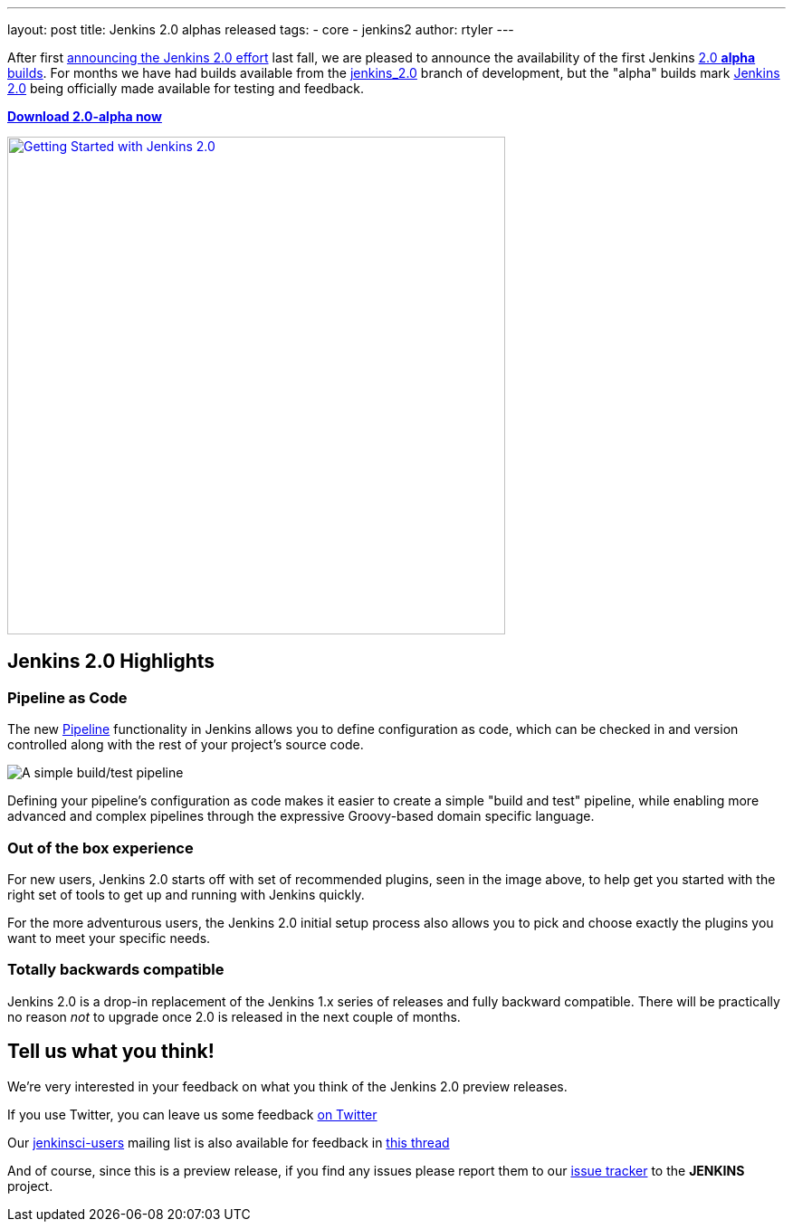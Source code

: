 ---
layout: post
title: Jenkins 2.0 alphas released
tags:
- core
- jenkins2
author: rtyler
---


After first
link:/blog/2015/10/01/upcoming-in-office-hours-jenkins-2-0/[announcing the
Jenkins 2.0 effort] last fall, we are pleased to announce the availability of
the first Jenkins link:/2.0/[2.0 *alpha* builds]. For months we have had builds
available from the link:https://ci.jenkins.io/job/Core/job/jenkins/[jenkins_2.0]
branch of development, but the "alpha" builds mark link:/2.0[Jenkins 2.0] being
officially made available for testing and feedback.

*link:/2.0/[Download 2.0-alpha now]*

image::/images/getting-started-setup.png["Getting Started with Jenkins 2.0", width=550, align="center", link="/2.0/"]

== Jenkins 2.0 Highlights

=== Pipeline as Code

The new link:/solutions/pipeline[Pipeline] functionality in Jenkins allows you
to define configuration as code, which can be checked in and version controlled
along with the rest of your project's source code.

image::/images/hello-world-pipeline.png["A simple build/test pipeline"]

Defining your pipeline's configuration as code makes it easier to create a
simple "build and test" pipeline, while enabling more advanced and complex
pipelines through the expressive Groovy-based domain specific language.

=== Out of the box experience

For new users, Jenkins 2.0 starts off with set of recommended plugins, seen in
the image above,  to help get you started with the right set of tools to get up
and running with Jenkins quickly.

For the more adventurous users, the Jenkins 2.0 initial setup process
also allows you to pick and choose exactly the plugins you want to meet
your specific needs.

=== Totally backwards compatible

Jenkins 2.0 is a drop-in replacement of the Jenkins 1.x series of releases
and fully backward compatible. There will be practically no reason _not_ to
upgrade once 2.0 is released in the next couple of months.


== Tell us what you think!

We're very interested in your feedback on what you think of the Jenkins 2.0
preview releases.

If you use Twitter, you can leave us some feedback
link:https://twitter.com/intent/tweet?text=@jenkinsci%20I%20think%20%23jenkins2%20is%20[on
Twitter]

Our link:https://groups.google.com/group/jenkinsci-users/topics[jenkinsci-users]
mailing list is also available for feedback in
link:https://groups.google.com/d/msg/jenkinsci-users/fEWFVUj0UVY/GbG0ChvkIgAJ[this thread]


And of course, since this is a preview release, if you find any issues please
report them to our
link:https://wiki.jenkins-ci.org/display/JENKINS/Issue+Tracking[issue tracker]
to the *JENKINS* project.
